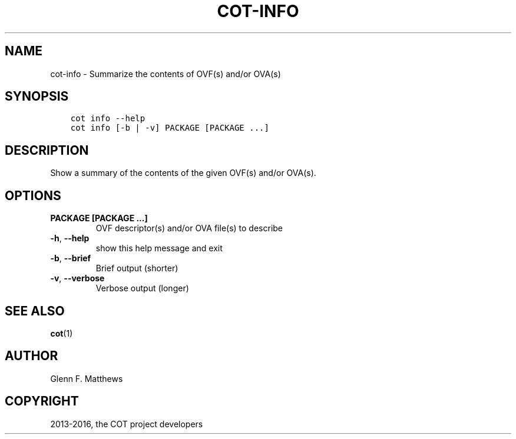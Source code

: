 .\" Man page generated from reStructuredText.
.
.TH "COT-INFO" "1" "Feb 13, 2017" "1.9.0" "Common OVF Tool (COT)"
.SH NAME
cot-info \- Summarize the contents of OVF(s) and/or OVA(s)
.
.nr rst2man-indent-level 0
.
.de1 rstReportMargin
\\$1 \\n[an-margin]
level \\n[rst2man-indent-level]
level margin: \\n[rst2man-indent\\n[rst2man-indent-level]]
-
\\n[rst2man-indent0]
\\n[rst2man-indent1]
\\n[rst2man-indent2]
..
.de1 INDENT
.\" .rstReportMargin pre:
. RS \\$1
. nr rst2man-indent\\n[rst2man-indent-level] \\n[an-margin]
. nr rst2man-indent-level +1
.\" .rstReportMargin post:
..
.de UNINDENT
. RE
.\" indent \\n[an-margin]
.\" old: \\n[rst2man-indent\\n[rst2man-indent-level]]
.nr rst2man-indent-level -1
.\" new: \\n[rst2man-indent\\n[rst2man-indent-level]]
.in \\n[rst2man-indent\\n[rst2man-indent-level]]u
..
.SH SYNOPSIS
.INDENT 0.0
.INDENT 3.5
.sp
.nf
.ft C
cot info \-\-help
cot info [\-b | \-v] PACKAGE [PACKAGE ...]
.ft P
.fi
.UNINDENT
.UNINDENT
.SH DESCRIPTION
.sp
Show a summary of the contents of the given OVF(s) and/or OVA(s).
.SH OPTIONS
.INDENT 0.0
.TP
.B PACKAGE [PACKAGE ...]
OVF descriptor(s) and/or OVA file(s) to
describe
.UNINDENT
.INDENT 0.0
.TP
.B \-h\fP,\fB  \-\-help
show this help message and exit
.TP
.B \-b\fP,\fB  \-\-brief
Brief output (shorter)
.TP
.B \-v\fP,\fB  \-\-verbose
Verbose output (longer)
.UNINDENT
.SH SEE ALSO
.sp
\fBcot\fP(1)
.SH AUTHOR
Glenn F. Matthews
.SH COPYRIGHT
2013-2016, the COT project developers
.\" Generated by docutils manpage writer.
.
